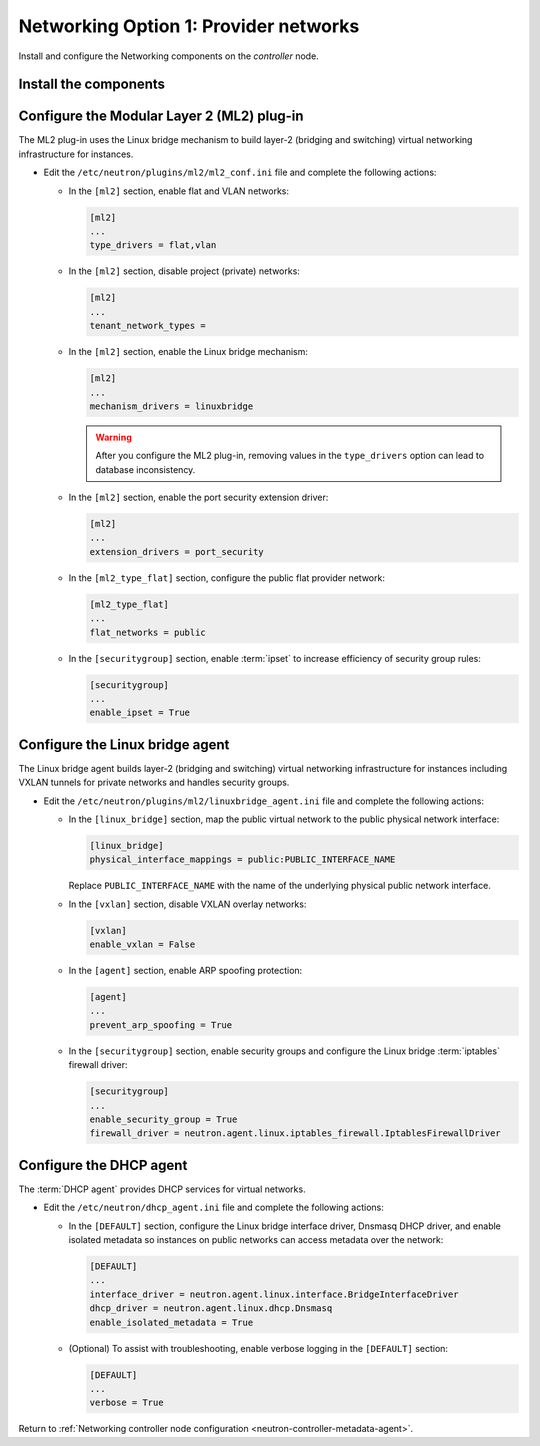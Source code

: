 Networking Option 1: Provider networks
~~~~~~~~~~~~~~~~~~~~~~~~~~~~~~~~~~~~~~

Install and configure the Networking components on the *controller* node.

Install the components
----------------------

.. only:: ubuntu

   .. code-block:: console

      # apt-get install neutron-server neutron-plugin-ml2 \
        neutron-plugin-linuxbridge-agent neutron-dhcp-agent \
        neutron-metadata-agent python-neutronclient

.. only:: debian

   .. code-block:: console

      # apt-get install neutron-server neutron-linuxbridge-agent \
        neutron-dhcp-agent neutron-metadata-agent python-neutronclient

   Respond to prompts for `database
   management <#debconf-dbconfig-common>`__, `Identity service
   credentials <#debconf-keystone_authtoken>`__, `service endpoint
   registration <#debconf-api-endpoints>`__, and `message queue
   credentials <#debconf-rabbitmq>`__.

   Select the ML2 plug-in:

   .. image:: figures/debconf-screenshots/neutron_1_plugin_selection.png

   .. note::

      Selecting the ML2 plug-in also populates the ``core_plugin`` option
      in the ``/etc/neutron/neutron.conf`` file with the appropriate values
      (in this case, it is set to the value ``ml2``).

.. only:: rdo

   .. code-block:: console

      # yum install openstack-neutron openstack-neutron-ml2 \
        openstack-neutron-linuxbridge python-neutronclient ebtables ipset

.. only:: obs

   .. code-block:: console

      # zypper install --no-recommends openstack-neutron \
        openstack-neutron-server openstack-neutron-linuxbridge-agent \
        openstack-neutron-dhcp-agent openstack-neutron-metadata-agent \
        ipset

.. only:: debian

   Configure the server component
   ------------------------------

   #. Edit the ``/etc/neutron/neutron.conf`` file and complete the following
      actions:

      * In the ``[DEFAULT]`` section, disable additional plug-ins:

        .. code-block:: ini

           [DEFAULT]
           ...
           service_plugins =

      * In the ``[DEFAULT]`` and ``[nova]`` sections, configure Networking to
        notify Compute of network topology changes:

        .. code-block:: ini

           [DEFAULT]
           ...
           notify_nova_on_port_status_changes = True
           notify_nova_on_port_data_changes = True
           nova_url = http://controller:8774/v2

           [nova]
           ...
           auth_url = http://controller:35357
           auth_plugin = password
           project_domain_id = default
           user_domain_id = default
           region_name = RegionOne
           project_name = service
           username = nova
           password = NOVA_PASS

        Replace ``NOVA_PASS`` with the password you chose for the ``nova``
        user in the Identity service.

.. only:: ubuntu or rdo or obs

   Configure the server component
   ------------------------------

   The Networking server component configuration includes the database,
   authentication mechanism, message queue, topology change notifications,
   and plug-in.

   .. include:: shared/note_configuration_vary_by_distribution.rst

   * Edit the ``/etc/neutron/neutron.conf`` file and complete the following
     actions:

     * In the ``[database]`` section, configure database access:

       .. only:: ubuntu or obs

          .. code-block:: ini

             [database]
             ...
             connection = mysql+pymysql://neutron:NEUTRON_DBPASS@controller/neutron

       .. only:: rdo

          .. code-block:: ini

             [database]
             ...
             connection = mysql://neutron:NEUTRON_DBPASS@controller/neutron

       Replace ``NEUTRON_DBPASS`` with the password you chose for the
       database.

     * In the ``[DEFAULT]`` section, enable the Modular Layer 2 (ML2)
       plug-in and disable additional plug-ins:

       .. code-block:: ini

          [DEFAULT]
          ...
          core_plugin = ml2
          service_plugins =

     * In the ``[DEFAULT]`` and ``[oslo_messaging_rabbit]`` sections,
       configure RabbitMQ message queue access:

       .. code-block:: ini

          [DEFAULT]
          ...
          rpc_backend = rabbit

          [oslo_messaging_rabbit]
          ...
          rabbit_host = controller
          rabbit_userid = openstack
          rabbit_password = RABBIT_PASS

       Replace ``RABBIT_PASS`` with the password you chose for the
       ``openstack`` account in RabbitMQ.

     * In the ``[DEFAULT]`` and ``[keystone_authtoken]`` sections, configure
       Identity service access:

       .. code-block:: ini

          [DEFAULT]
          ...
          auth_strategy = keystone

          [keystone_authtoken]
          ...
          auth_uri = http://controller:5000
          auth_url = http://controller:35357
          auth_plugin = password
          project_domain_id = default
          user_domain_id = default
          project_name = service
          username = neutron
          password = NEUTRON_PASS

       Replace ``NEUTRON_PASS`` with the password you chose for the ``neutron``
       user in the Identity service.

       .. note::

          Comment out or remove any other options in the
          ``[keystone_authtoken]`` section.

     * In the ``[DEFAULT]`` and ``[nova]`` sections, configure Networking to
       notify Compute of network topology changes:

       .. code-block:: ini

          [DEFAULT]
          ...
          notify_nova_on_port_status_changes = True
          notify_nova_on_port_data_changes = True
          nova_url = http://controller:8774/v2

          [nova]
          ...
          auth_url = http://controller:35357
          auth_plugin = password
          project_domain_id = default
          user_domain_id = default
          region_name = RegionOne
          project_name = service
          username = nova
          password = NOVA_PASS

       Replace ``NOVA_PASS`` with the password you chose for the ``nova``
       user in the Identity service.

     .. only:: rdo

        * In the ``[oslo_concurrency]`` section, configure the lock path:

          .. code-block:: ini

             [oslo_concurrency]
             ...
             lock_path = /var/lib/neutron/tmp

     * (Optional) To assist with troubleshooting, enable verbose logging in
       the ``[DEFAULT]`` section:

       .. code-block:: ini

          [DEFAULT]
          ...
          verbose = True

Configure the Modular Layer 2 (ML2) plug-in
-------------------------------------------

The ML2 plug-in uses the Linux bridge mechanism to build layer-2 (bridging
and switching) virtual networking infrastructure for instances.

* Edit the ``/etc/neutron/plugins/ml2/ml2_conf.ini`` file and complete the
  following actions:

  * In the ``[ml2]`` section, enable flat and VLAN networks:

    .. code-block:: ini

       [ml2]
       ...
       type_drivers = flat,vlan

  * In the ``[ml2]`` section, disable project (private) networks:

    .. code-block:: ini

       [ml2]
       ...
       tenant_network_types =

  * In the ``[ml2]`` section, enable the Linux bridge mechanism:

    .. code-block:: ini

       [ml2]
       ...
       mechanism_drivers = linuxbridge

    .. warning::

       After you configure the ML2 plug-in, removing values in the
       ``type_drivers`` option can lead to database inconsistency.

  * In the ``[ml2]`` section, enable the port security extension driver:

    .. code-block:: ini

       [ml2]
       ...
       extension_drivers = port_security

  * In the ``[ml2_type_flat]`` section, configure the public flat provider
    network:

    .. code-block:: ini

       [ml2_type_flat]
       ...
       flat_networks = public

  * In the ``[securitygroup]`` section, enable :term:`ipset` to increase
    efficiency of security group rules:

    .. code-block:: ini

       [securitygroup]
       ...
       enable_ipset = True

Configure the Linux bridge agent
--------------------------------

The Linux bridge agent builds layer-2 (bridging and switching) virtual
networking infrastructure for instances including VXLAN tunnels for private
networks and handles security groups.

* Edit the ``/etc/neutron/plugins/ml2/linuxbridge_agent.ini`` file and
  complete the following actions:

  * In the ``[linux_bridge]`` section, map the public virtual network to the
    public physical network interface:

    .. code-block:: ini

      [linux_bridge]
      physical_interface_mappings = public:PUBLIC_INTERFACE_NAME

    Replace ``PUBLIC_INTERFACE_NAME`` with the name of the underlying physical
    public network interface.

  * In the ``[vxlan]`` section, disable VXLAN overlay networks:

    .. code-block:: ini

       [vxlan]
       enable_vxlan = False

  * In the ``[agent]`` section, enable ARP spoofing protection:

    .. code-block:: ini

       [agent]
       ...
       prevent_arp_spoofing = True

  * In the ``[securitygroup]`` section, enable security groups and
    configure the Linux bridge :term:`iptables` firewall driver:

    .. code-block:: ini

       [securitygroup]
       ...
       enable_security_group = True
       firewall_driver = neutron.agent.linux.iptables_firewall.IptablesFirewallDriver

Configure the DHCP agent
------------------------

The :term:`DHCP agent` provides DHCP services for virtual networks.

* Edit the ``/etc/neutron/dhcp_agent.ini`` file and complete the following
  actions:

  * In the ``[DEFAULT]`` section, configure the Linux bridge interface driver,
    Dnsmasq DHCP driver, and enable isolated metadata so instances on public
    networks can access metadata over the network:

    .. code-block:: ini

       [DEFAULT]
       ...
       interface_driver = neutron.agent.linux.interface.BridgeInterfaceDriver
       dhcp_driver = neutron.agent.linux.dhcp.Dnsmasq
       enable_isolated_metadata = True

  * (Optional) To assist with troubleshooting, enable verbose logging in the
    ``[DEFAULT]`` section:

    .. code-block:: ini

       [DEFAULT]
       ...
       verbose = True

Return to
:ref:`Networking controller node configuration
<neutron-controller-metadata-agent>`.
